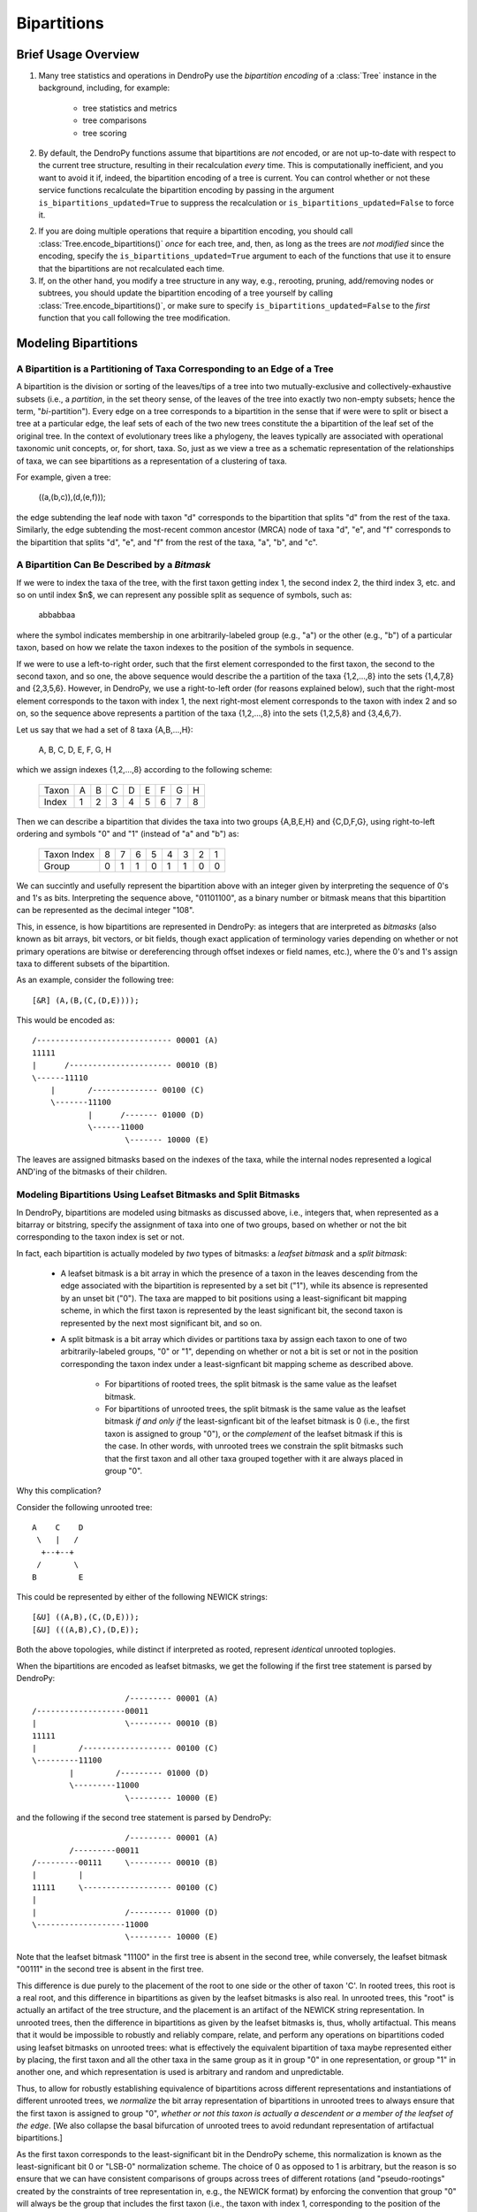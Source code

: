 ************
Bipartitions
************

Brief Usage Overview
====================

1. Many tree statistics and operations in DendroPy use the *bipartition
   encoding* of a :class:`Tree` instance in the background, including, for
   example:

    -   tree statistics and metrics
    -   tree comparisons
    -   tree scoring

2. By default, the DendroPy functions assume that bipartitions are *not*
   encoded, or are not up-to-date with respect to the current tree structure,
   resulting in their recalculation *every* time. This is computationally
   inefficient, and you want to avoid it if, indeed, the bipartition encoding
   of a tree is current. You can control whether or not these service functions
   recalculate the bipartition encoding by passing in the argument
   ``is_bipartitions_updated=True`` to suppress the recalculation or
   ``is_bipartitions_updated=False`` to force it.

2. If you are doing multiple operations that require a bipartition encoding,
   you should call :class:`Tree.encode_bipartitions()` *once* for each tree,
   and, then, as long as the trees are *not* *modified* since the encoding,
   specify the ``is_bipartitions_updated=True`` argument to each of the
   functions that use it to ensure that the bipartitions are not recalculated
   each time.

3. If, on the other hand, you modify a tree structure in any way, e.g.,
   rerooting, pruning, add/removing nodes or subtrees, you should update the
   bipartition encoding of a tree yourself by calling
   :class:`Tree.encode_bipartitions()`, or make sure to specify
   ``is_bipartitions_updated=False`` to the *first* function that you call
   following the tree modification.

Modeling Bipartitions
=====================

A Bipartition is a Partitioning of Taxa Corresponding to an Edge of a Tree
--------------------------------------------------------------------------

A bipartition is the division or sorting of the leaves/tips of a tree into two
mutually-exclusive and collectively-exhaustive subsets (i.e., a *partition*, in
the set theory sense, of the leaves of the tree into exactly two non-empty
subsets; hence the term, "*bi*-partition"). Every edge on a tree corresponds to
a bipartition in the sense that if were were to split or bisect a tree at a
particular edge, the leaf sets of each of the two new trees constitute the a
bipartition of the leaf set of the original tree. In the context of
evolutionary trees like a phylogeny, the leaves typically are associated with
operational taxonomic unit concepts, or, for short, taxa. So, just as we view a
tree as a schematic representation of the relationships of taxa, we can see
bipartitions as a representation of a clustering of taxa.

For example, given a tree:

    ((a,(b,c)),(d,(e,f)));

the edge subtending the leaf node with taxon "d" corresponds to the bipartition
that splits "d" from the rest of the taxa. Similarly, the edge subtending the
most-recent common ancestor (MRCA) node of taxa "d", "e", and "f" corresponds
to the bipartition that splits "d", "e", and "f" from the rest of the taxa,
"a", "b", and "c".

A Bipartition Can Be Described by a *Bitmask*
---------------------------------------------

If we were to index the taxa of the tree, with the first taxon getting index 1,
the second index 2, the third index 3, etc. and so on until index $n$, we can
represent any possible split as sequence of symbols, such as:

    abbabbaa

where the symbol indicates membership in one arbitrarily-labeled group (e.g.,
"a") or the other (e.g., "b") of a particular taxon, based on how we relate the
taxon indexes to the position of the symbols in sequence.

If we were to use a left-to-right order, such that the first element
corresponded to the first taxon, the second to the second taxon, and so one,
the above sequence would describe the a partition of the taxa {1,2,...,8} into
the sets {1,4,7,8} and {2,3,5,6}. However, in DendroPy, we use a right-to-left
order (for reasons explained below), such that the right-most element
corresponds to the taxon with index 1, the next right-most element corresponds
to the taxon with index 2 and so on, so the sequence above represents a
partition of the taxa {1,2,...,8} into the sets {1,2,5,8} and {3,4,6,7}.

Let us say that we had a set of 8 taxa {A,B,...,H}:

    A, B, C, D, E, F, G, H

which we assign indexes {1,2,...,8} according to the following scheme:

    +-------+---+---+---+---+---+---+---+---+
    | Taxon | A | B | C | D | E | F | G | H |
    +-------+---+---+---+---+---+---+---+---+
    | Index | 1 | 2 | 3 | 4 | 5 | 6 | 7 | 8 |
    +-------+---+---+---+---+---+---+---+---+

Then we can describe a bipartition that divides the taxa into two groups
{A,B,E,H} and {C,D,F,G}, using right-to-left ordering and symbols "0" and "1"
(instead of "a" and "b") as:

    +-------------+---+---+---+---+---+---+---+---+
    | Taxon Index | 8 | 7 | 6 | 5 | 4 | 3 | 2 | 1 |
    +-------------+---+---+---+---+---+---+---+---+
    | Group       | 0 | 1 | 1 | 0 | 1 | 1 | 0 | 0 |
    +-------------+---+---+---+---+---+---+---+---+

We can succintly and usefully represent the bipartition above with an integer
given by interpreting the sequence of 0's and 1's as bits. Interpreting the
sequence above, "01101100", as a binary number or bitmask means that this
bipartition can be represented as the decimal integer "108".

This, in essence, is how bipartitions are represented in DendroPy: as integers
that are interpreted as *bitmasks* (also known as bit arrays, bit vectors, or
bit fields, though exact application of terminology varies depending on whether
or not primary operations are bitwise or dereferencing through offset indexes
or field names, etc.), where the 0's and 1's assign taxa to different subsets
of the bipartition.

As an example, consider the following tree::

    [&R] (A,(B,(C,(D,E))));

This would be encoded as::

    /----------------------------- 00001 (A)
    11111
    |      /---------------------- 00010 (B)
    \------11110
        |       /-------------- 00100 (C)
        \-------11100
                |      /------- 01000 (D)
                \------11000
                        \------- 10000 (E)

The leaves are assigned bitmasks based on the indexes of the taxa, while the
internal nodes represented a logical AND'ing of the bitmasks of their children.

Modeling Bipartitions Using Leafset Bitmasks and Split Bitmasks
---------------------------------------------------------------

In DendroPy, bipartitions are modeled using bitmasks as discussed above, i.e.,
integers that, when represented as a bitarray or bitstring, specify the
assignment of taxa into one of two groups, based on whether or not the bit
corresponding to the taxon index is set or not.

In fact, each bipartition is actually modeled by *two* types of bitmasks: a
*leafset bitmask* and a *split bitmask*:

    - A leafset bitmask is a bit array in which the presence of a taxon in the
      leaves descending from the edge associated with the bipartition is
      represented by a set bit ("1"), while its absence is represented by an
      unset bit ("0"). The taxa are mapped to bit positions using a
      least-significant bit mapping scheme, in which the first taxon is represented by
      the least significant bit, the second taxon is represented by the next
      most significant bit, and so on.

    - A split bitmask is a bit array which divides or partitions taxa by assign
      each taxon to one of two arbitrarily-labeled groups, "0" or "1",
      depending on whether or not a bit is set or not in the position
      corresponding the taxon index under a least-signficant bit mapping scheme
      as described above.

        - For bipartitions of rooted trees, the split bitmask is the same value
          as the leafset bitmask.

        - For bipartitions of unrooted trees, the split bitmask is the same
          value as the leafset bitmask *if and only if* the least-signficant
          bit of the leafset bitmask is 0 (i.e., the first taxon is assigned to
          group "0"), or the *complement* of the leafset bitmask if this is the
          case. In other words, with unrooted trees we constrain the split
          bitmasks such that the first taxon and all other taxa grouped
          together with it are always placed in group "0".

Why this complication?

Consider the following unrooted tree::

    A    C    D
     \   |   /
      +--+--+
     /       \
    B         E

This could be represented by either of the following NEWICK strings::

    [&U] ((A,B),(C,(D,E)));
    [&U] (((A,B),C),(D,E));

Both the above topologies, while distinct if interpreted as rooted, represent
*identical* unrooted toplogies.

When the bipartitions are encoded as leafset bitmasks, we get the following if
the first tree statement is parsed by DendroPy::

                        /--------- 00001 (A)
    /-------------------00011
    |                   \--------- 00010 (B)
    11111
    |         /------------------- 00100 (C)
    \---------11100
            |         /--------- 01000 (D)
            \---------11000
                        \--------- 10000 (E)

and the following if the second tree statement is parsed by DendroPy::

                        /--------- 00001 (A)
            /---------00011
    /---------00111     \--------- 00010 (B)
    |         |
    11111     \------------------- 00100 (C)
    |
    |                   /--------- 01000 (D)
    \-------------------11000
                        \--------- 10000 (E)

Note that the leafset bitmask "11100" in the first tree is absent in the second
tree, while conversely, the leafset bitmask "00111" in the second tree is
absent in the first tree.

This difference is due purely to the placement of the root to one side or the
other of taxon 'C'. In rooted trees, this root is a real root, and this
difference in bipartitions as given by the leafset bitmasks is also real. In
unrooted trees, this "root" is actually an artifact of the tree structure, and
the placement is an artifact of the NEWICK string representation. In unrooted
trees, then the difference in bipartitions as given by the leafset bitmasks is,
thus, wholly artifactual. This means that it would be impossible to robustly
and reliably compare, relate, and perform any operations on bipartitions coded
using leafset bitmasks on unrooted trees: what is effectively the equivalent
bipartition of taxa maybe represented either by placing, the first taxon and all
the other taxa in the same group as it in group "0" in one representation, or
group "1" in another one, and which representation is used is arbitrary and
random and unpredictable.

Thus, to allow for robustly establishing equivalence of bipartitions across
different representations and instantiations of different unrooted trees, we
*normalize* the bit array representation of bipartitions in unrooted trees to
always ensure that the first taxon is assigned to group "0", *whether* *or*
*not* *this* *taxon* *is* *actually* *a* *descendent* *or* *a* *member* *of*
*the* *leafset* *of* *the* *edge*. [We also collapse the basal bifurcation of
unrooted trees to avoid redundant representation of artifactual bipartitions.]

As the first taxon corresponds to the least-significant bit in the DendroPy
scheme, this normalization is known as the least-significant bit 0 or "LSB-0"
normalization scheme. The choice of 0 as opposed to 1 is arbitrary, but the
reason is so ensure that we can have consistent comparisons of groups across
trees of different rotations (and "pseudo-rootings" created by the constraints
of tree representation in, e.g., the NEWICK format) by enforcing the convention
that group "0" will always be the group that includes the first taxon (i.e.,
the taxon with index 1, corresponding to the position of the least-significant
or right-most bit).

We refer to this normalized version of the leafset bitmask as a *split
bitmask*. For consistency, bipartitions of rooted trees are also assigned split
bitmasks, but here these are simply the unmodifed leafset bitmasks. For both
unrooted and rooted trees we maintain the leafset bitmask representation in
parallel for each bipartition, as this has useful information is lost when
normalized, e.g., establishing whether or not a particular subtree or taxon can
be found within bipartition.

Thus, regardless of whether the tree is rooted or unrooted, each bipartition on
is modeled by *two* bitmasks: a split bitmask and leafset bitmask. For rooted
trees, these are identical in value. For unrooted trees, the split bitmask is
the leafset bitmask normalized to constrain the least significant bit to be 0.

A split bitmask is used to establish *identity* across different trees (for
this reason it is also sometimes called a split or bipartition hash), while a
leafset bitmask is used to work with various ancestor-descendent relationships
within the same tree (it can be used to, for example, quickly assess if a taxon
descends from a particular node, or if a particular node is a common ancestor
of two taxa).

Leafset bitmasks are unstable representations of bipartitions for unrooted
trees, but remain accurate and convenient representations of the descendent
leaf-sets of nodes in both unrooted and rooted trees. Split bitmasks, on the
other hand, *are* stable representations of bipartitions for both unrooted as
well as rooted trees, but are not accurate representations of the taxa
associated with the leaves descended from the bipartition of a particular edge.

Using Bipartitions
==================

Bipartition Encoding
--------------------

The bipartition encoding of a tree is a specification of the structure of tree
in terms of the complete set of bipartitions that can be found on it. Given a
bipartition encoding of a tree, the entire topology can be reconstructed
completely and accurately. In addition, the bipartition encoding of trees can
be used to quickly and accurately compare, relate, and calculate various
statistics between different trees and within the same tree.

In DendroPy, the :meth:`Tree.encode_bipartitions()` method calculates the
bipartitions of a tree. The :attr:`Edge.bipartition` attribute of each edge
will be populated by a :class:`Bipartition` instance, each of which has the
bipartition's split bitmask stored in the :attr:`Bipartition.split_bitmask`
attribute and the leafset bitmask stored in the
:attr:`Bipartition.leaf_bitmask` attribute. In addition, each
:class:`Bipartition` also stores a reference to the edge to which it
corresponds in its :attr:`Bipartition.edge` attribute. For convenience, the
split bitmask and the leafset bitmask associated with each bipartition of an
edge can be also be accesed through the :attr:`Edge.split_bitmask` and
:attr:`Ede.leafset_bitmask` properties, respectively.

You can access these :class:`Bipartition` objects by iterating over the edges
of the tree, but it might be more convenient to access them through the
:attr:`Tree.bipartition_encoding` attribute of the :class:`Tree`. You can also
access a dictionary mapping :class:`Bipartition` instances to their
corresponding edges through the :attr:`Tree.bipartition_edge_map` attribute, or
a dictionary mapping split bitmasks to their corresponding edges through the
:attr:`Tree.split_bitmask_edge_map` attribute.

By default, the :class:`Bipartition` instances created are immutable. This is
to allow them to be used in sets or dictionary keys, and thus exploit O(1)
look-up/access performance. The hash value of a :class:`Bipartition` object is
its :attr:`Bipartition.split_bitmask` attribute; two distinct
:class:`Bipartition` objects are considered equivalent even if they refer to
different :class:`Edge` objects on different :class:`Tree` objects if their
:attr:`Bipartition.split_bitmask` values are the same. If you need to modify
the values of a :class:`Bipartition`, you need to set the
:attr:`Bipartition.is_mutable` attribute to `True`. Note that changing any
values that modify the hash of a :class:`Bipartition` instance that is already
in a hash container such as a set or dictionary will make that instance or
possibly other members of the container inaccessible: never change the value of
a :class:`Bipartition` instance if it is in a set or dictionary.

Calculating Bipartitions on Trees
---------------------------------

A large number of DendroPy functions calculate the split and leafset bitmasks
in the background: from tree comparison approaches (e.g., calculating the
Robinson-Foulds distance), to working with within-tree operations (e.g.,
finding the most-recent common ancestor between two nodes or patrisitic
distances between taxa), to tree-set operations (e.g., building consensus trees
or scoring tree leafset credibilities and finding the maximum leafset
credibility tree).

When passing trees to these methods and functions, these functions will call
:meth:`Tree.encode_bipartitions()` automatically for you unless you explicitly
specify that this should not be done by passing in
'``is_bipartitions_updated=True``'.

The typical usage idiom in this context would be to:

    (1) Establish a common taxon namespace [i.e., creating a global
        :class:`TaxonNamespace` object and pass it in to all
        reading/parsing/input operations]
    (2) Read/load the trees, calling :meth:`Tree.encode_bipartitions()` on each one.
    (3) Perform the calculations, making sure to specify ``is_bipartitions_updated=True``.

For, example, the following snippet shows how you might count the number of trees in a bootstrap file that have the same topology as a tree of interest::

    import dendropy
    from dendropy.calculate import treecompare
    taxa = dendropy.TaxonNamespace()
    target_tree = dendropy.Tree.get_from_path(
        "mle.tre",
        "nexus",
        taxon_namespace=taxa)
    count = 0
    for sup_tree in dendropy.Tree.yield_from_files(
        files=["boots1.tre", "boots2.tre", "boostraps3.tre"],
        schema="nexus",
        taxon_namespace=taxa):
        d = treecompare.symmetric_difference(target_tree, sup_tree)
        if d == 0:
            count += 1
    print(count)

For this application, it is simpler just to let the calculations take place in the background. But, for example, if for some reason you wanted to do something more complicated, as it calculating the counts with respect to multiple trees of interest, you should try and avoid the redundant recalculation of the bitmasks::

    import dendropy

    from dendropy.calculate import treecompare
    taxa = dendropy.TaxonNamespace()
    tree1 = dendropy.Tree.get_from_path(
        "mle1.tre",
        "nexus",
        taxon_namespace=taxa)
    tree1.encode_bipartitions()
    tree2 = dendropy.Tree.get_from_path(
        "mle2.tre",
        "nexus",
        taxon_namespace=taxa)
    tree2.encode_bipartitions()
    counts1 = 0
    counts2
    for sup_tree in dendropy.Tree.yield_from_files(
        files=["boots1.tre", "boots2.tre", "boostraps3.tre"],
        schema="nexus",
        taxon_namespace=taxa):
        sup_tree.encode_bipartitions()
        if treecompare.symmetric_difference(
                tree1, sup_tree, is_bipartitions_updated=True):
            count1 += 1
        if treecompare.symmetric_difference(
                tree2, sup_tree, is_bipartitions_updated=True):
            count2 += 2
    print(count1, count2)

Note that in all cases, for bipartitions to be meaningfully compared two conditions must hold:

    1. The trees must reference the *same* operational taxonomic unit namespace
       object, :class:`TaxonNamespace`.
    2. The trees must have the same rooting state (i.e., all rooted or all
       unrooted).

-- ### DOCUMENTATION IN PROGRESS ###

-- IF YOU REFERENCE THIS DOCUMENTATION OR ANY PART THEREOF, PLEASE CITE IT AS:
-- "Sukumaran, J. 2014. The DendroPy Tutorial. Day Month Year article was published. Web. Day Month Year article was accessed. <URL>
